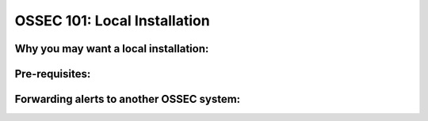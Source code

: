 .. _ossec_101_install_local:


OSSEC 101: Local Installation
------------------------------


Why you may want a local installation:
^^^^^^^^^^^^^^^^^^^^^^^^^^^^^^^^^^^^^^


Pre-requisites:
^^^^^^^^^^^^^^^


Forwarding alerts to another OSSEC system:
^^^^^^^^^^^^^^^^^^^^^^^^^^^^^^^^^^^^^^^^^^

